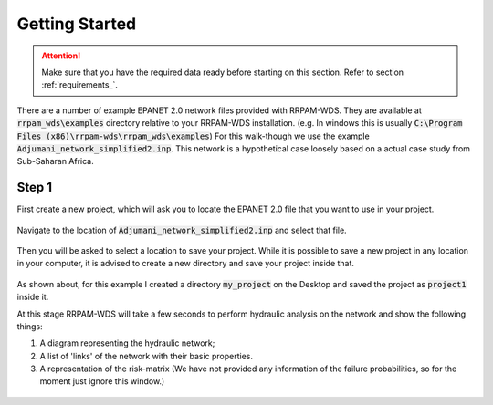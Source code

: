 ===============
Getting Started
===============
.. Attention::
    Make sure that you have the required data ready before starting on this section. Refer to section :ref:`requirements_`.

There are a number of example EPANET 2.0 network files provided with RRPAM-WDS. They are available at :code:`rrpam_wds\examples` directory relative to your RRPAM-WDS installation. (e.g. In windows this is usually :code:`C:\Program Files (x86)\rrpam-wds\rrpam_wds\examples`) For this walk-though we use the example :code:`Adjumani_network_simplified2.inp`. This network is a hypothetical case loosely based on a actual case study from Sub-Saharan Africa.

Step 1
======
First create a new project, which will ask you to locate the EPANET 2.0 file that you want to use in your project.

.. figure:: images/new_project.PNG
   :scale: 100 %
   :alt: Create a new project

Navigate to the location of :code:`Adjumani_network_simplified2.inp` and select that file.

.. figure:: images/new_project2.PNG
   :scale: 100 %
   :alt: Locate :code:`Adjumani_network_simplified2.inp` file.

Then you will be asked to select a location to save your project. While it is possible to save a new project in any location in your computer, it is advised to create a new directory and save your project inside that.

.. figure:: images/new_project3.PNG
   :scale: 100 %
   :alt: Create a new directory :code:`my_project`

.. figure:: images/new_project4.PNG
      :scale: 100 %
      :alt: Go to the directory :code:`my_project` and save your project.

As shown about, for this example I created a directory :code:`my_project` on the Desktop and saved the project as :code:`project1` inside it.

At this stage RRPAM-WDS will take a few seconds to perform hydraulic analysis on the network and show the following things:

1. A diagram representing the hydraulic network;
2. A list of 'links' of the network with their basic properties.
3. A representation of the risk-matrix (We have not provided any information of the failure probabilities, so for the moment just ignore this window.)

.. figure:: images/new_project5.PNG
      :scale: 100 %
      :alt: New project successfully created.
